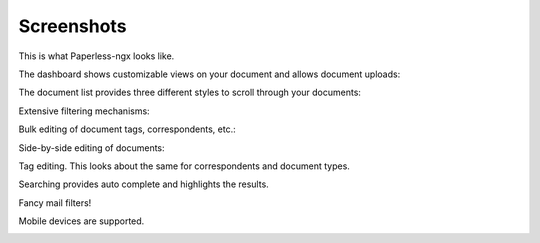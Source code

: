 .. _screenshots:

***********
Screenshots
***********

This is what Paperless-ngx looks like.

The dashboard shows customizable views on your document and allows document uploads:

.. image:: _static/screenshots/dashboard.png
    :target: _static/screenshots/dashboard.png

The document list provides three different styles to scroll through your documents:

.. image:: _static/screenshots/documents-table.png
    :target: _static/screenshots/documents-table.png
.. image:: _static/screenshots/documents-smallcards.png
    :target: _static/screenshots/documents-smallcards.png
.. image:: _static/screenshots/documents-largecards.png
    :target: _static/screenshots/documents-largecards.png

Extensive filtering mechanisms:

.. image:: _static/screenshots/documents-filter.png
    :target: _static/screenshots/documents-filter.png

Bulk editing of document tags, correspondents, etc.:

.. image:: _static/screenshots/bulk-edit.png
    :target: _static/screenshots/bulk-edit.png

Side-by-side editing of documents:

.. image:: _static/screenshots/editing.png
    :target: _static/screenshots/editing.png

Tag editing. This looks about the same for correspondents and document types.

.. image:: _static/screenshots/new-tag.png
    :target: _static/screenshots/new-tag.png

Searching provides auto complete and highlights the results.

.. image:: _static/screenshots/search-preview.png
    :target: _static/screenshots/search-preview.png
.. image:: _static/screenshots/search-results.png
    :target: _static/screenshots/search-results.png

Fancy mail filters!

.. image:: _static/screenshots/mail-rules-edited.png
    :target: _static/screenshots/mail-rules-edited.png

Mobile devices are supported.

.. image:: _static/screenshots/mobile.png
    :target: _static/screenshots/mobile.png
